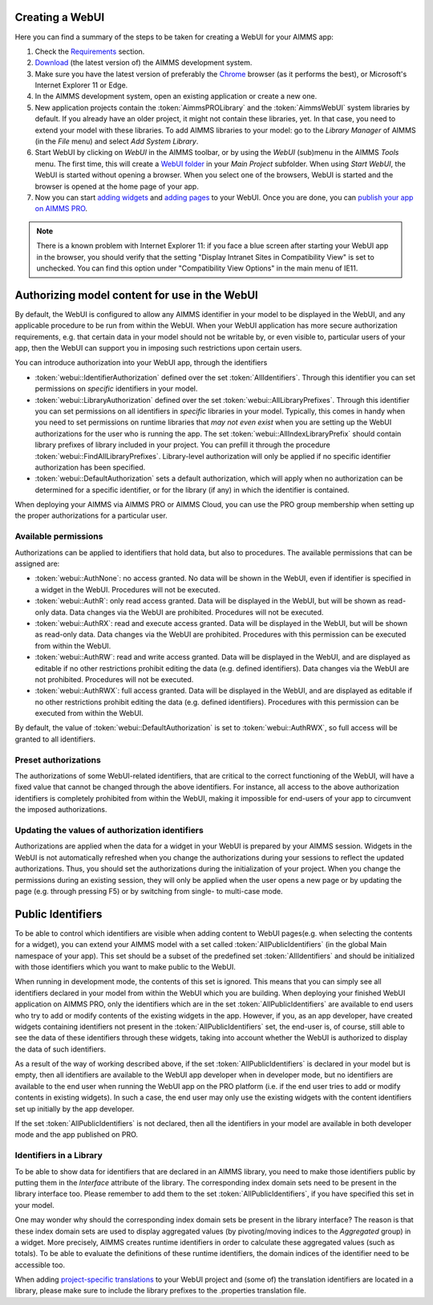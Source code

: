 Creating a WebUI
================

Here you can find a summary of the steps to be taken for creating a WebUI for your AIMMS app:

#. Check the `Requirements <requirements.html>`_ section.
#. `Download <https://aimms.com/english/developers/downloads/download-aimms/>`_ (the latest version of) the AIMMS development system.
#. Make sure you have the latest version of preferably the `Chrome <https://www.google.com/intl/en/chrome/browser/>`_ browser (as it performs the best), or Microsoft's Internet Explorer 11 or Edge.
#. In the AIMMS development system, open an existing application or create a new one. 
#. New application projects contain the :token:`AimmsPROLibrary` and the :token:`AimmsWebUI` system libraries by default. If you already have an older project, it might not contain these libraries, yet. In that case, you need to extend your model with these libraries. To add AIMMS libraries to your model: go to the *Library Manager* of AIMMS (in the *File* menu) and select *Add System Library*. 
#. Start WebUI by clicking on *WebUI* in the AIMMS toolbar, or by using the *WebUI* (sub)menu in the AIMMS *Tools* menu. The first time, this will create a     `WebUI folder <folder.html>`_ in your *Main Project* subfolder. When using *Start WebUI*, the WebUI is started without opening a browser. When you select one of the browsers, WebUI is started and the browser is opened at the home page of your app.
#. Now you can start `adding widgets <add-a-widget>`_ and `adding pages <add-a-page>`_ to your WebUI. Once you are done, you can `publish your app on AIMMS PRO <publishing.html>`_.

.. note::

    There is a known problem with Internet Explorer 11: if you face a blue screen after starting your WebUI app in the browser, you should verify that the setting "Display Intranet Sites in Compatibility View" is set to unchecked. You can find this option under "Compatibility View Options" in the main menu of IE11.

    
Authorizing model content for use in the WebUI
==============================================
    
By default, the WebUI is configured to allow any AIMMS identifier in your model to be displayed in the WebUI, and any applicable procedure to be run from within the WebUI. When your WebUI application has more secure authorization requirements, e.g. that certain data in your model should not be writable by, or even visible to, particular users of your app, then the WebUI can support you in imposing such restrictions upon certain users.

You can introduce authorization into your WebUI app, through the identifiers

* :token:`webui::IdentifierAuthorization` defined over the set :token:`AllIdentifiers`. Through this identifier you can set permissions on *specific* identifiers in your model.
* :token:`webui::LibraryAuthorization` defined over the set :token:`webui::AllLibraryPrefixes`. Through this identifier you can set permissions on all identifiers in *specific* libraries in your model. Typically, this comes in handy when you need to set permissions on runtime libraries that *may not even exist* when you are setting up the WebUI authorizations for the user who is running the app. The set :token:`webui::AllIndexLibraryPrefix` should contain library prefixes of library included in your project. You can prefill it through the procedure :token:`webui::FindAllLibraryPrefixes`. Library-level authorization will only be applied if no specific identifier authorization has been specified.
* :token:`webui::DefaultAuthorization` sets a default authorization, which will apply when no authorization can be determined for a specific identifier, or for the library (if any) in which the identifier is contained.

When deploying your AIMMS via AIMMS PRO or AIMMS Cloud, you can use the PRO group membership when setting up the proper authorizations for a particular user.

Available permissions
---------------------

Authorizations can be applied to identifiers that hold data, but also to procedures. The available permissions that can be assigned are:

* :token:`webui::AuthNone`: no access granted. No data will be shown in the WebUI, even if identifier is specified in a widget in the WebUI. Procedures will not be executed.
* :token:`webui::AuthR`: only read access granted. Data will be displayed in the WebUI, but will be shown as read-only data. Data changes via the WebUI are prohibited. Procedures will not be executed.
* :token:`webui::AuthRX`: read and execute access granted. Data will be displayed in the WebUI, but will be shown as read-only data. Data changes via the WebUI are prohibited. Procedures with this permission can be executed from within the WebUI.
* :token:`webui::AuthRW`: read and write access granted. Data will be displayed in the WebUI, and are displayed as editable if no other restrictions prohibit editing the data (e.g. defined identifiers). Data changes via the WebUI are not prohibited. Procedures will not be executed.
* :token:`webui::AuthRWX`: full access granted. Data will be displayed in the WebUI, and are displayed as editable if no other restrictions prohibit editing the data (e.g. defined identifiers). Procedures with this permission can be executed from within the WebUI.

By default, the value of :token:`webui::DefaultAuthorization` is set to :token:`webui::AuthRWX`, so full access will be granted to all identifiers.

Preset authorizations
---------------------

The authorizations of some WebUI-related identifiers, that are critical to the correct functioning of the WebUI, will have a fixed value that cannot be changed through the above identifiers. For instance, all access to the above authorization identifiers is completely prohibited from within the WebUI, making it impossible for end-users of your app to circumvent the imposed authorizations.

Updating the values of authorization identifiers  
------------------------------------------------

Authorizations are applied when the data for a widget in your WebUI is prepared by your AIMMS session. Widgets in the WebUI is not automatically refreshed when you change the authorizations during your sessions to reflect the updated authorizations. Thus, you should set the authorizations during the initialization of your project. When you change the permissions during an existing session, they will only be applied when the user opens a new page or by updating the page (e.g. through pressing F5) or by switching from single- to multi-case mode.
    
Public Identifiers
==================

To be able to control which identifiers are visible when adding content to WebUI pages(e.g. when selecting the contents for a widget), you can extend your AIMMS model with a set called :token:`AllPublicIdentifiers` (in the global Main namespace of your app). This set should be a subset of the predefined set :token:`AllIdentifiers` and should be initialized with those identifiers which you want to make public to the WebUI.

When running in development mode, the contents of this set is ignored. This means that you can simply see all identifiers declared in your model from within the WebUI which you are building. When deploying your finished WebUI application on AIMMS PRO, only the identifiers which are in the set :token:`AllPublicIdentifiers` are available to end users who try to add or modify contents of the existing widgets in the app. However, if you, as an app developer, have created widgets containing identifiers not present in the :token:`AllPublicIdentifiers` set, the end-user is, of course, still able to see the data of these identifiers through these widgets, taking into account whether the WebUI is authorized to display the data of such identifiers.

As a result of the way of working described above, if the set :token:`AllPublicIdentifiers` is declared in your model but is empty, then all identifiers are available to the WebUI app developer when in developer mode, but no identifiers are available to the end user when running the WebUI app on the PRO platform (i.e. if the end user tries to add or modify contents in existing widgets). In such a case, the end user may only use the existing widgets with the content identifiers set up initially by the app developer. 

If the set :token:`AllPublicIdentifiers` is not declared, then all the identifiers in your model are available in both developer mode and the app published on PRO. 

Identifiers in a Library
------------------------

To be able to show data for identifiers that are declared in an AIMMS library, you need to make those identifiers public by putting them in the *Interface* attribute of the library. The corresponding index domain sets need to be present in the library interface too. Please remember to add them to the set :token:`AllPublicIdentifiers`, if you have specified this set in your model.

One may wonder why should the corresponding index domain sets be present in the library interface? The reason is that these index domain sets are used to display aggregated values (by pivoting/moving indices to the *Aggregated* group) in a widget. More precisely, AIMMS creates runtime identifiers in order to calculate these aggregated values (such as totals). To be able to evaluate the definitions of these runtime identifiers, the domain indices of the identifier need to be accessible too.

When adding `project-specific translations <project-specific-translations>`_ to your WebUI project and (some of) the translation identifiers are located in a library, please make sure to include the library prefixes to the .properties translation file.
